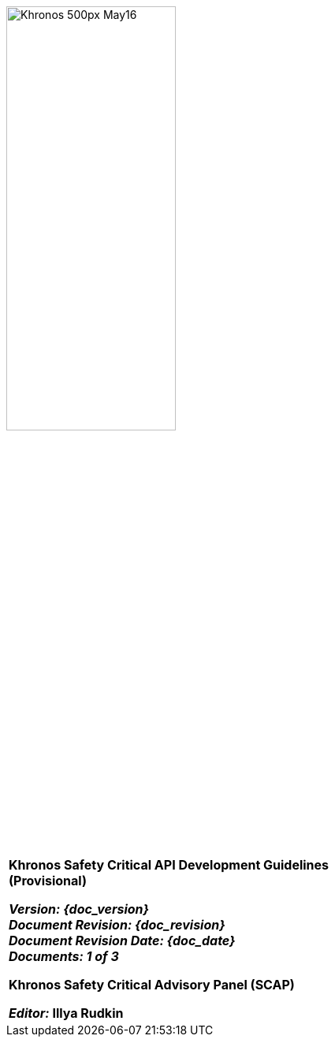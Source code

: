 // (C) Copyright 2014-2017 The Khronos Group Inc. All Rights Reserved.
// Khronos Group Safety Critical API Development SCAP
// document
// 
// Text format: asciidoc 8.6.9
// Editor:      Asciidoc Book Editor
//
// Description: SCAP Guidelines cover page

:Author: Illya Rudkin (spec editor)
:Author Initials: IOR
:Revision: 0.01

image::images/Khronos_500px_May16.png[width=50%]

[cols="^s", width="100%", frame=""]
|=============================

[big]*Khronos Safety Critical API Development Guidelines +
(Provisional)* +

_Version: {doc_version}_  +
_Document Revision: {doc_revision}_ +
_Document Revision Date: {doc_date}_ +
_Documents: 1 of [red yellow-background]#3#_ 


Khronos Safety Critical Advisory Panel (SCAP)

_Editor:_ Illya Rudkin

|=============================
